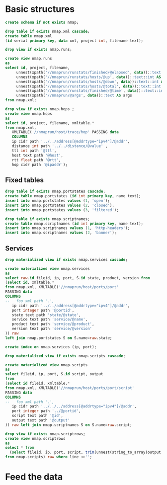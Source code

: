 #+PROPERTY: header-args:sql :tangle createdb.sql  :engine postgresql :results none

* Basic structures
  :PROPERTIES:
   :ID:       6cded9b1-d649-4235-96b8-f572a837cf34
   :END:
#+begin_src sql
create schema if not exists nmap;
#+end_src

#+begin_src sql
drop table if exists nmap.xml cascade;
create table nmap.xml
(id serial primary key, data xml, project int, filename text);
#+end_src


#+begin_src sql
drop view if exists nmap.runs;

create view nmap.runs
as
select id, project, filename,
     unnest(xpath('//nmaprun/runstats/finished/@elapsed', data))::text::float AS elapsed,
     unnest(xpath('//nmaprun/runstats/hosts/@up', data))::text::int AS up,
     unnest(xpath('//nmaprun/runstats/hosts/@down', data))::text::int AS down,
     unnest(xpath('//nmaprun/runstats/hosts/@total', data))::text::int AS total,
     unnest(xpath('//nmaprun/runstats/finished/@time', data))::text::int AS time,
     unnest(xpath('//nmaprun/@args', data))::text AS args
from nmap.xml;
#+end_src

#+begin_src sql
  drop view if exists nmap.hops ;
  create view nmap.hops
  as
  select id, project, filename, xmltable.*
  from nmap.xml,
     XMLTABLE('//nmaprun/host/trace/hop' PASSING data
     COLUMNS
	 ip cidr path '../../address[@addrtype="ipv4"]/@addr',
	 distance int path '../../distance/@value' ,
	 ttl int path '@ttl',
	 host text path '@host',
	 rtt float path '@rtt',
	 hop cidr path '@ipaddr');
#+end_src

** Fixed tables
#+begin_src sql
drop table if exists nmap.portstates cascade;
create table nmap.portstates (id int primary key, name text);
insert into nmap.portstates values (1, 'open');
insert into nmap.portstates values (2, 'closed');
insert into nmap.portstates values (3, 'filtered');
#+end_src

#+begin_src sql
drop table if exists nmap.scriptnames;
create table nmap.scriptnames (id int primary key, name text);
insert into nmap.scriptnames values (1, 'http-headers');
insert into nmap.scriptnames values (2, 'banner');
#+end_src
** Services

#+begin_src sql
drop materialized view if exists nmap.services cascade;

create materialized view nmap.services
as
select raw.id fileid, ip, port, S.id state, product, version from
(select id, xmltable.*
from nmap.xml, XMLTABLE('//nmaprun/host/ports/port'
PASSING data
COLUMNS
--   foo xml path '.',
   ip cidr path '../../address[@addrtype="ipv4"]/@addr',
   port integer path '@portid',
   state text path 'state/@state',
   service text path 'service/@name',
   product text path 'service/@product',
   version text path 'service/@version'
)) raw
left join nmap.portstates S on S.name=raw.state;

create index on nmap.services (ip, port);
#+end_src

#+begin_src sql
drop materialized view if exists nmap.scripts cascade;

create materialized view nmap.scripts
as
select fileid, ip, port, S.id script, output
from
(select id fileid, xmltable.*
from nmap.xml, XMLTABLE('//nmaprun/host/ports/port/script'
PASSING data
COLUMNS
--   foo xml path '.',
   ip cidr path '../../../address[@addrtype="ipv4"]/@addr',
   port integer path '../@portid',
   script text path '@id',
   output text path '@output'
)) raw left join nmap.scriptnames S on S.name=raw.script;
#+end_src

#+begin_src sql
drop view if exists nmap.scriptrows;
create view nmap.scriptrows
as
select * from
  (select fileid, ip, port, script, trim(unnest(string_to_array(output, E'\n'))) line
from nmap.scripts) raw where line <>'';
#+end_src

* Feed the data
